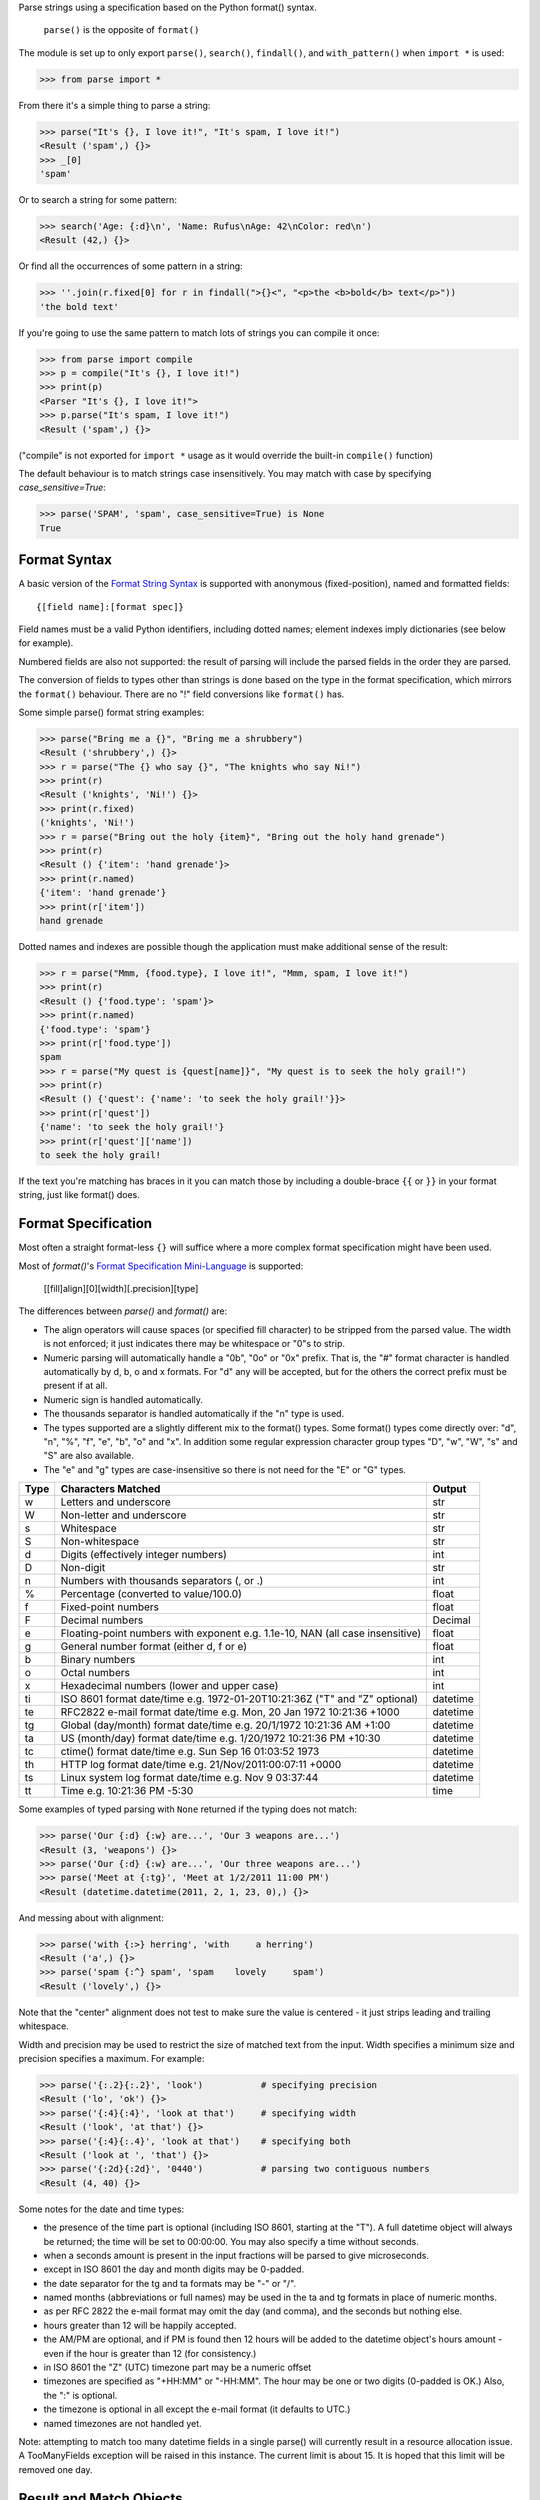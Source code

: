 Parse strings using a specification based on the Python format() syntax.

   ``parse()`` is the opposite of ``format()``

The module is set up to only export ``parse()``, ``search()``, ``findall()``,
and ``with_pattern()`` when ``import *`` is used:

>>> from parse import *

From there it's a simple thing to parse a string:

>>> parse("It's {}, I love it!", "It's spam, I love it!")
<Result ('spam',) {}>
>>> _[0]
'spam'

Or to search a string for some pattern:

>>> search('Age: {:d}\n', 'Name: Rufus\nAge: 42\nColor: red\n')
<Result (42,) {}>

Or find all the occurrences of some pattern in a string:

>>> ''.join(r.fixed[0] for r in findall(">{}<", "<p>the <b>bold</b> text</p>"))
'the bold text'

If you're going to use the same pattern to match lots of strings you can
compile it once:

>>> from parse import compile
>>> p = compile("It's {}, I love it!")
>>> print(p)
<Parser "It's {}, I love it!">
>>> p.parse("It's spam, I love it!")
<Result ('spam',) {}>

("compile" is not exported for ``import *`` usage as it would override the
built-in ``compile()`` function)

The default behaviour is to match strings case insensitively. You may match with
case by specifying `case_sensitive=True`:

>>> parse('SPAM', 'spam', case_sensitive=True) is None
True


Format Syntax
-------------

A basic version of the `Format String Syntax`_ is supported with anonymous
(fixed-position), named and formatted fields::

   {[field name]:[format spec]}

Field names must be a valid Python identifiers, including dotted names;
element indexes imply dictionaries (see below for example).

Numbered fields are also not supported: the result of parsing will include
the parsed fields in the order they are parsed.

The conversion of fields to types other than strings is done based on the
type in the format specification, which mirrors the ``format()`` behaviour.
There are no "!" field conversions like ``format()`` has.

Some simple parse() format string examples:

>>> parse("Bring me a {}", "Bring me a shrubbery")
<Result ('shrubbery',) {}>
>>> r = parse("The {} who say {}", "The knights who say Ni!")
>>> print(r)
<Result ('knights', 'Ni!') {}>
>>> print(r.fixed)
('knights', 'Ni!')
>>> r = parse("Bring out the holy {item}", "Bring out the holy hand grenade")
>>> print(r)
<Result () {'item': 'hand grenade'}>
>>> print(r.named)
{'item': 'hand grenade'}
>>> print(r['item'])
hand grenade

Dotted names and indexes are possible though the application must make
additional sense of the result:

>>> r = parse("Mmm, {food.type}, I love it!", "Mmm, spam, I love it!")
>>> print(r)
<Result () {'food.type': 'spam'}>
>>> print(r.named)
{'food.type': 'spam'}
>>> print(r['food.type'])
spam
>>> r = parse("My quest is {quest[name]}", "My quest is to seek the holy grail!")
>>> print(r)
<Result () {'quest': {'name': 'to seek the holy grail!'}}>
>>> print(r['quest'])
{'name': 'to seek the holy grail!'}
>>> print(r['quest']['name'])
to seek the holy grail!

If the text you're matching has braces in it you can match those by including
a double-brace ``{{`` or ``}}`` in your format string, just like format() does.


Format Specification
--------------------

Most often a straight format-less ``{}`` will suffice where a more complex
format specification might have been used.

Most of `format()`'s `Format Specification Mini-Language`_ is supported:

   [[fill]align][0][width][.precision][type]

The differences between `parse()` and `format()` are:

- The align operators will cause spaces (or specified fill character) to be
  stripped from the parsed value. The width is not enforced; it just indicates
  there may be whitespace or "0"s to strip.
- Numeric parsing will automatically handle a "0b", "0o" or "0x" prefix.
  That is, the "#" format character is handled automatically by d, b, o
  and x formats. For "d" any will be accepted, but for the others the correct
  prefix must be present if at all.
- Numeric sign is handled automatically.
- The thousands separator is handled automatically if the "n" type is used.
- The types supported are a slightly different mix to the format() types.  Some
  format() types come directly over: "d", "n", "%", "f", "e", "b", "o" and "x".
  In addition some regular expression character group types "D", "w", "W", "s"
  and "S" are also available.
- The "e" and "g" types are case-insensitive so there is not need for
  the "E" or "G" types.

===== =========================================== ========
Type  Characters Matched                          Output
===== =========================================== ========
 w    Letters and underscore                      str
 W    Non-letter and underscore                   str
 s    Whitespace                                  str
 S    Non-whitespace                              str
 d    Digits (effectively integer numbers)        int
 D    Non-digit                                   str
 n    Numbers with thousands separators (, or .)  int
 %    Percentage (converted to value/100.0)       float
 f    Fixed-point numbers                         float
 F    Decimal numbers                             Decimal
 e    Floating-point numbers with exponent        float
      e.g. 1.1e-10, NAN (all case insensitive)
 g    General number format (either d, f or e)    float
 b    Binary numbers                              int
 o    Octal numbers                               int
 x    Hexadecimal numbers (lower and upper case)  int
 ti   ISO 8601 format date/time                   datetime
      e.g. 1972-01-20T10:21:36Z ("T" and "Z"
      optional)
 te   RFC2822 e-mail format date/time             datetime
      e.g. Mon, 20 Jan 1972 10:21:36 +1000
 tg   Global (day/month) format date/time         datetime
      e.g. 20/1/1972 10:21:36 AM +1:00
 ta   US (month/day) format date/time             datetime
      e.g. 1/20/1972 10:21:36 PM +10:30
 tc   ctime() format date/time                    datetime
      e.g. Sun Sep 16 01:03:52 1973
 th   HTTP log format date/time                   datetime
      e.g. 21/Nov/2011:00:07:11 +0000
 ts   Linux system log format date/time           datetime
      e.g. Nov  9 03:37:44
 tt   Time                                        time
      e.g. 10:21:36 PM -5:30
===== =========================================== ========

Some examples of typed parsing with ``None`` returned if the typing
does not match:

>>> parse('Our {:d} {:w} are...', 'Our 3 weapons are...')
<Result (3, 'weapons') {}>
>>> parse('Our {:d} {:w} are...', 'Our three weapons are...')
>>> parse('Meet at {:tg}', 'Meet at 1/2/2011 11:00 PM')
<Result (datetime.datetime(2011, 2, 1, 23, 0),) {}>

And messing about with alignment:

>>> parse('with {:>} herring', 'with     a herring')
<Result ('a',) {}>
>>> parse('spam {:^} spam', 'spam    lovely     spam')
<Result ('lovely',) {}>

Note that the "center" alignment does not test to make sure the value is
centered - it just strips leading and trailing whitespace.

Width and precision may be used to restrict the size of matched text
from the input. Width specifies a minimum size and precision specifies
a maximum. For example:

>>> parse('{:.2}{:.2}', 'look')           # specifying precision
<Result ('lo', 'ok') {}>
>>> parse('{:4}{:4}', 'look at that')     # specifying width
<Result ('look', 'at that') {}>
>>> parse('{:4}{:.4}', 'look at that')    # specifying both
<Result ('look at ', 'that') {}>
>>> parse('{:2d}{:2d}', '0440')           # parsing two contiguous numbers
<Result (4, 40) {}>

Some notes for the date and time types:

- the presence of the time part is optional (including ISO 8601, starting
  at the "T"). A full datetime object will always be returned; the time
  will be set to 00:00:00. You may also specify a time without seconds.
- when a seconds amount is present in the input fractions will be parsed
  to give microseconds.
- except in ISO 8601 the day and month digits may be 0-padded.
- the date separator for the tg and ta formats may be "-" or "/".
- named months (abbreviations or full names) may be used in the ta and tg
  formats in place of numeric months.
- as per RFC 2822 the e-mail format may omit the day (and comma), and the
  seconds but nothing else.
- hours greater than 12 will be happily accepted.
- the AM/PM are optional, and if PM is found then 12 hours will be added
  to the datetime object's hours amount - even if the hour is greater
  than 12 (for consistency.)
- in ISO 8601 the "Z" (UTC) timezone part may be a numeric offset
- timezones are specified as "+HH:MM" or "-HH:MM". The hour may be one or two
  digits (0-padded is OK.) Also, the ":" is optional.
- the timezone is optional in all except the e-mail format (it defaults to
  UTC.)
- named timezones are not handled yet.

Note: attempting to match too many datetime fields in a single parse() will
currently result in a resource allocation issue. A TooManyFields exception
will be raised in this instance. The current limit is about 15. It is hoped
that this limit will be removed one day.

.. _`Format String Syntax`:
  http://docs.python.org/library/string.html#format-string-syntax
.. _`Format Specification Mini-Language`:
  http://docs.python.org/library/string.html#format-specification-mini-language


Result and Match Objects
------------------------

The result of a ``parse()`` and ``search()`` operation is either ``None`` (no match), a
``Result`` instance or a ``Match`` instance if ``evaluate_result`` is False.

The ``Result`` instance has three attributes:

fixed
   A tuple of the fixed-position, anonymous fields extracted from the input.
named
   A dictionary of the named fields extracted from the input.
spans
   A dictionary mapping the names and fixed position indices matched to a
   2-tuple slice range of where the match occurred in the input.
   The span does not include any stripped padding (alignment or width).

The ``Match`` instance has one method:

evaluate_result()
   Generates and returns a ``Result`` instance for this ``Match`` object.



Custom Type Conversions
-----------------------

If you wish to have matched fields automatically converted to your own type you
may pass in a dictionary of type conversion information to ``parse()`` and
``compile()``.

The converter will be passed the field string matched. Whatever it returns
will be substituted in the ``Result`` instance for that field.

Your custom type conversions may override the builtin types if you supply one
with the same identifier.

>>> def shouty(string):
...    return string.upper()
...
>>> parse('{:shouty} world', 'hello world', dict(shouty=shouty))
<Result ('HELLO',) {}>

If the type converter has the optional ``pattern`` attribute, it is used as
regular expression for better pattern matching (instead of the default one).

>>> def parse_number(text):
...    return int(text)
>>> parse_number.pattern = r'\d+'
>>> parse('Answer: {number:Number}', 'Answer: 42', dict(Number=parse_number))
<Result () {'number': 42}>
>>> _ = parse('Answer: {:Number}', 'Answer: Alice', dict(Number=parse_number))
>>> assert _ is None, "MISMATCH"

You can also use the ``with_pattern(pattern)`` decorator to add this
information to a type converter function:

>>> from parse import with_pattern
>>> @with_pattern(r'\d+')
... def parse_number(text):
...    return int(text)
>>> parse('Answer: {number:Number}', 'Answer: 42', dict(Number=parse_number))
<Result () {'number': 42}>

A more complete example of a custom type might be:

>>> yesno_mapping = {
...     "yes":  True,   "no":    False,
...     "on":   True,   "off":   False,
...     "true": True,   "false": False,
... }
>>> @with_pattern(r"|".join(yesno_mapping))
... def parse_yesno(text):
...     return yesno_mapping[text.lower()]


If the type converter ``pattern`` uses regex-grouping (with parenthesis),
you should indicate this by using the optional ``regex_group_count`` parameter
in the ``with_pattern()`` decorator:

>>> @with_pattern(r'((\d+))', regex_group_count=2)
... def parse_number2(text):
...    return int(text)
>>> parse('Answer: {:Number2} {:Number2}', 'Answer: 42 43', dict(Number2=parse_number2))
<Result (42, 43) {}>

Otherwise, this may cause parsing problems with unnamed/fixed parameters.


Potential Gotchas
-----------------

`parse()` will always match the shortest text necessary (from left to right)
to fulfil the parse pattern, so for example:

>>> pattern = '{dir1}/{dir2}'
>>> data = 'root/parent/subdir'
>>> sorted(parse(pattern, data).named.items())
[('dir1', 'root'), ('dir2', 'parent/subdir')]

So, even though `{'dir1': 'root/parent', 'dir2': 'subdir'}` would also fit
the pattern, the actual match represents the shortest successful match for
`dir1`.

----

**Version history (in brief)**:

- 1.9.0 We now honor precision and width specifiers when parsing numbers
  and strings, allowing parsing of concatenated elements of fixed width
  (thanks Julia Signell)
- 1.8.4 Add LICENSE file at request of packagers.
  Correct handling of AM/PM to follow most common interpretation.
  Correct parsing of hexadecimal that looks like a binary prefix.
  Add ability to parse case sensitively.
  Add parsing of numbers to Decimal with "F" (thanks John Vandenberg)
- 1.8.3 Add regex_group_count to with_pattern() decorator to support
  user-defined types that contain brackets/parenthesis (thanks Jens Engel)
- 1.8.2 add documentation for including braces in format string
- 1.8.1 ensure bare hexadecimal digits are not matched
- 1.8.0 support manual control over result evaluation (thanks Timo Furrer)
- 1.7.0 parse dict fields (thanks Mark Visser) and adapted to allow
  more than 100 re groups in Python 3.5+ (thanks David King)
- 1.6.6 parse Linux system log dates (thanks Alex Cowan)
- 1.6.5 handle precision in float format (thanks Levi Kilcher)
- 1.6.4 handle pipe "|" characters in parse string (thanks Martijn Pieters)
- 1.6.3 handle repeated instances of named fields, fix bug in PM time
  overflow
- 1.6.2 fix logging to use local, not root logger (thanks Necku)
- 1.6.1 be more flexible regarding matched ISO datetimes and timezones in
  general, fix bug in timezones without ":" and improve docs
- 1.6.0 add support for optional ``pattern`` attribute in user-defined types
  (thanks Jens Engel)
- 1.5.3 fix handling of question marks
- 1.5.2 fix type conversion error with dotted names (thanks Sebastian Thiel)
- 1.5.1 implement handling of named datetime fields
- 1.5 add handling of dotted field names (thanks Sebastian Thiel)
- 1.4.1 fix parsing of "0" in int conversion (thanks James Rowe)
- 1.4 add __getitem__ convenience access on Result.
- 1.3.3 fix Python 2.5 setup.py issue.
- 1.3.2 fix Python 3.2 setup.py issue.
- 1.3.1 fix a couple of Python 3.2 compatibility issues.
- 1.3 added search() and findall(); removed compile() from ``import *``
  export as it overwrites builtin.
- 1.2 added ability for custom and override type conversions to be
  provided; some cleanup
- 1.1.9 to keep things simpler number sign is handled automatically;
  significant robustification in the face of edge-case input.
- 1.1.8 allow "d" fields to have number base "0x" etc. prefixes;
  fix up some field type interactions after stress-testing the parser;
  implement "%" type.
- 1.1.7 Python 3 compatibility tweaks (2.5 to 2.7 and 3.2 are supported).
- 1.1.6 add "e" and "g" field types; removed redundant "h" and "X";
  removed need for explicit "#".
- 1.1.5 accept textual dates in more places; Result now holds match span
  positions.
- 1.1.4 fixes to some int type conversion; implemented "=" alignment; added
  date/time parsing with a variety of formats handled.
- 1.1.3 type conversion is automatic based on specified field types. Also added
  "f" and "n" types.
- 1.1.2 refactored, added compile() and limited ``from parse import *``
- 1.1.1 documentation improvements
- 1.1.0 implemented more of the `Format Specification Mini-Language`_
  and removed the restriction on mixing fixed-position and named fields
- 1.0.0 initial release

This code is copyright 2012-2017 Richard Jones <richard@python.org>
See the end of the source file for the license of use.


